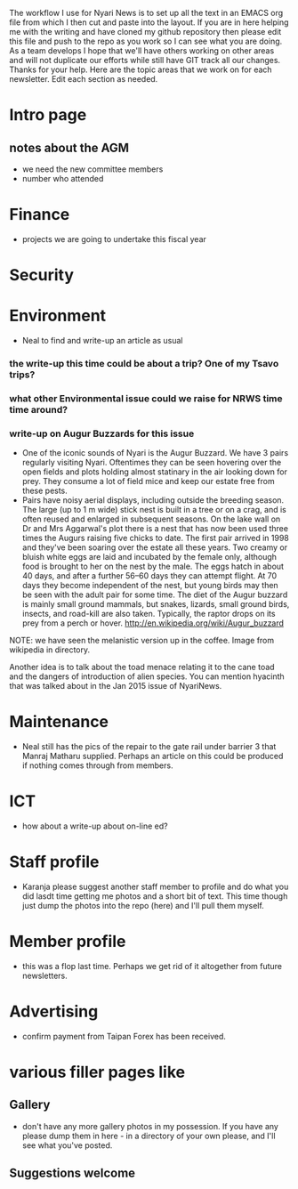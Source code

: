 The workflow I use for Nyari News is to set up all the text in an EMACS org file from which I then cut and paste into the layout. If you are in here helping me with the writing and have cloned my github repository then please edit this file and push to the repo as you work so I can see what you are doing. As a team develops I hope that we'll have others working on other areas and will not duplicate our efforts while still have GIT track all our changes. Thanks for your help. Here are the topic areas that we work on for each newsletter. Edit each section as needed.

* Intro page
** notes about the AGM
- we need the new committee members
- number who attended
* Finance
- projects we are going to undertake this fiscal year
* Security
* Environment
- Neal to find and write-up an article as usual
*** the write-up this time could be about a trip? One of my Tsavo trips?
*** what other Environmental issue could we raise for NRWS time time around?
*** write-up on Augur Buzzards for this issue
- One of the iconic sounds of Nyari is the Augur Buzzard. We have 3 pairs regularly visiting Nyari. Oftentimes they can be seen hovering over the open fields and plots holding almost statinary in the air looking down for prey. They consume a lot of field mice and keep our estate free from these pests.
- Pairs have noisy aerial displays, including outside the breeding season. The large (up to 1 m wide) stick nest is built in a tree or on a crag, and is often reused and enlarged in subsequent seasons. On the lake wall on Dr and Mrs Aggarwal's plot there is a nest that has now been used three times the Augurs raising five chicks to date. The first pair arrived in 1998 and they've been soaring over the estate all these years. Two creamy or bluish white eggs are laid and incubated by the female only, although food is brought to her on the nest by the male. The eggs hatch in about 40 days, and after a further 56–60 days they can attempt flight. At 70 days they become independent of the nest, but young birds may then be seen with the adult pair for some time. The diet of the Augur buzzard is mainly small ground mammals, but snakes, lizards, small ground birds, insects, and road-kill are also taken. Typically, the raptor drops on its prey from a perch or hover. http://en.wikipedia.org/wiki/Augur_buzzard

NOTE: we have seen the melanistic version up in the coffee. Image from wikipedia in directory.

Another idea is to talk about the toad menace relating it to the cane toad and the dangers of introduction of alien species. You can mention hyacinth that was talked about in the Jan 2015 issue of NyariNews.

* Maintenance
- Neal still has the pics of the repair to the gate rail under barrier 3 that Manraj Matharu supplied. Perhaps an article on this could be produced if nothing comes through from members.
* ICT
- how about a write-up about on-line ed?
* Staff profile
- Karanja please suggest another staff member to profile and do what you did lasdt time getting me photos and a short bit of text. This time though just dump the photos into the repo (here) and I'll pull them myself.
* Member profile
- this was a flop last time. Perhaps we get rid of it altogether from future newsletters.
* Advertising
- confirm payment from Taipan Forex has been received.
* various filler pages like
** Gallery
 - don't have any more gallery photos in my possession. If you have any please dump them in here - in a directory of your own please, and I'll see what you've posted.
** Suggestions welcome
